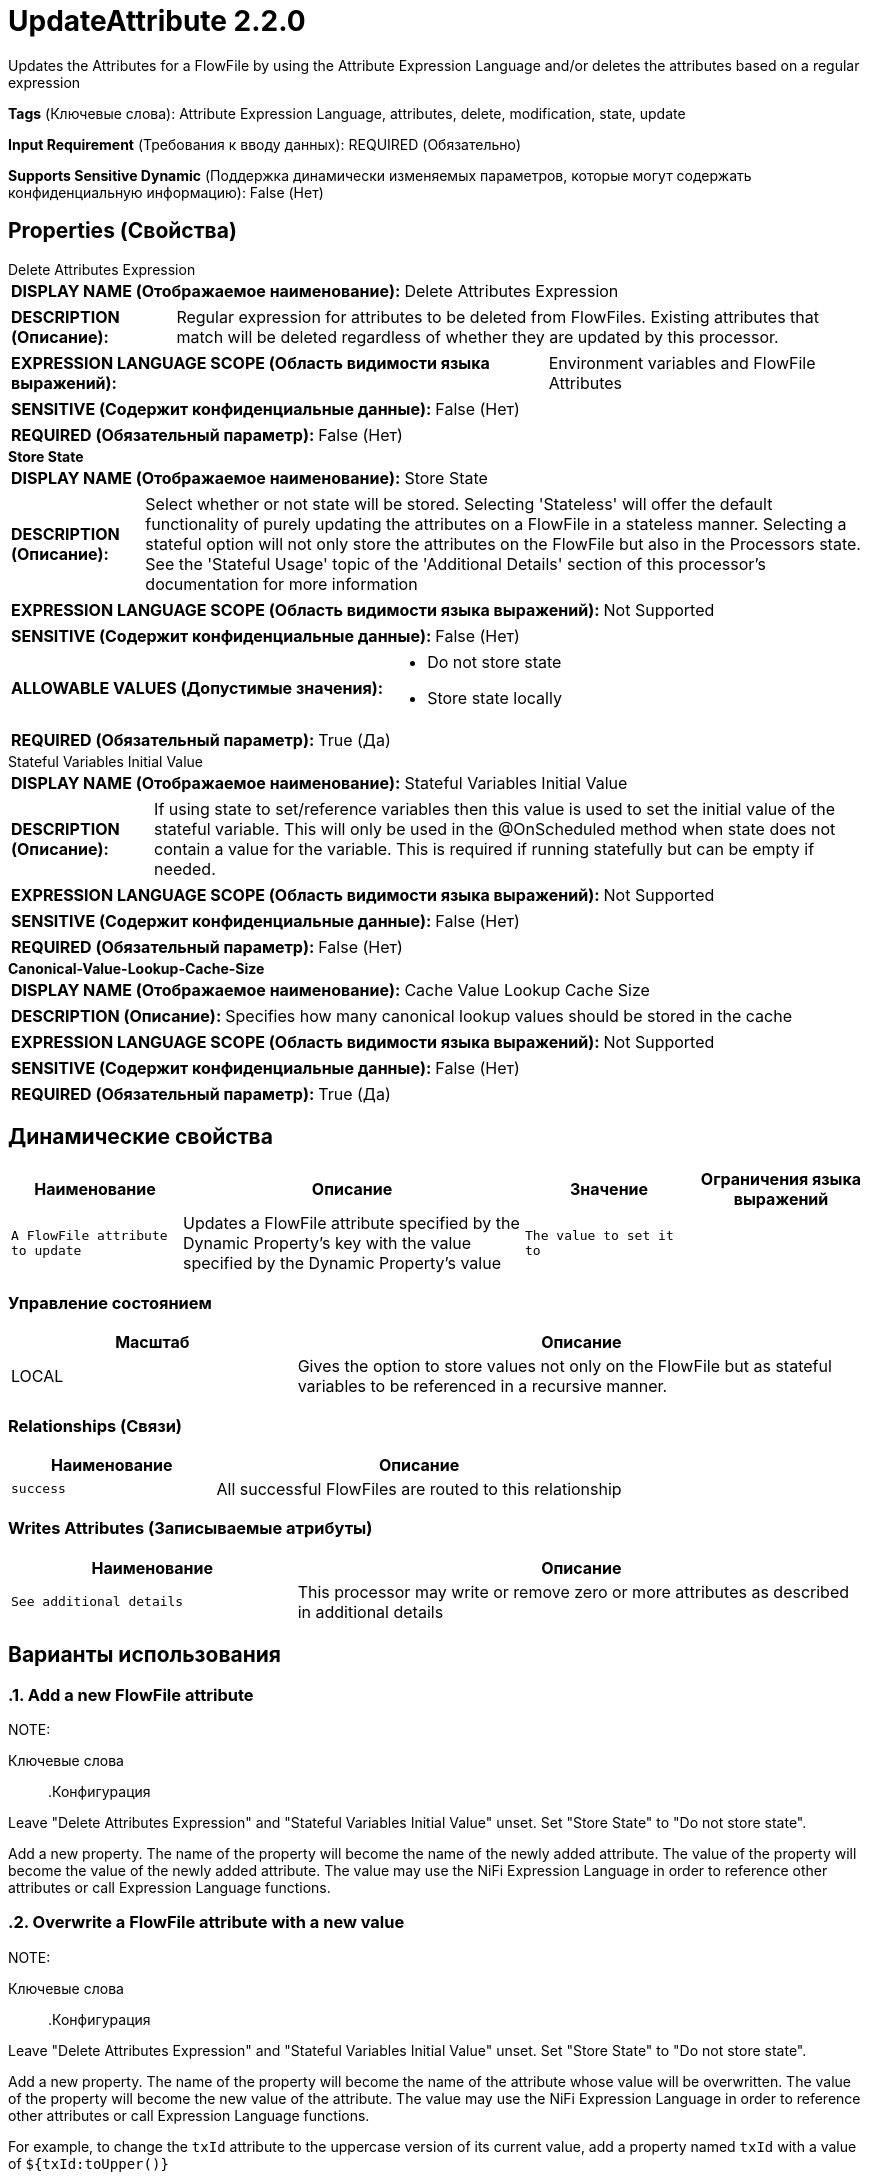 = UpdateAttribute 2.2.0

Updates the Attributes for a FlowFile by using the Attribute Expression Language and/or deletes the attributes based on a regular expression

[horizontal]
*Tags* (Ключевые слова):
Attribute Expression Language, attributes, delete, modification, state, update
[horizontal]
*Input Requirement* (Требования к вводу данных):
REQUIRED (Обязательно)
[horizontal]
*Supports Sensitive Dynamic* (Поддержка динамически изменяемых параметров, которые могут содержать конфиденциальную информацию):
 False (Нет) 



== Properties (Свойства)


.Delete Attributes Expression
************************************************
[horizontal]
*DISPLAY NAME (Отображаемое наименование):*:: Delete Attributes Expression

[horizontal]
*DESCRIPTION (Описание):*:: Regular expression for attributes to be deleted from FlowFiles.  Existing attributes that match will be deleted regardless of whether they are updated by this processor.


[horizontal]
*EXPRESSION LANGUAGE SCOPE (Область видимости языка выражений):*:: Environment variables and FlowFile Attributes
[horizontal]
*SENSITIVE (Содержит конфиденциальные данные):*::  False (Нет) 

[horizontal]
*REQUIRED (Обязательный параметр):*::  False (Нет) 
************************************************
.*Store State*
************************************************
[horizontal]
*DISPLAY NAME (Отображаемое наименование):*:: Store State

[horizontal]
*DESCRIPTION (Описание):*:: Select whether or not state will be stored. Selecting 'Stateless' will offer the default functionality of purely updating the attributes on a FlowFile in a stateless manner. Selecting a stateful option will not only store the attributes on the FlowFile but also in the Processors state. See the 'Stateful Usage' topic of the 'Additional Details' section of this processor's documentation for more information


[horizontal]
*EXPRESSION LANGUAGE SCOPE (Область видимости языка выражений):*:: Not Supported
[horizontal]
*SENSITIVE (Содержит конфиденциальные данные):*::  False (Нет) 

[horizontal]
*ALLOWABLE VALUES (Допустимые значения):*::

* Do not store state

* Store state locally


[horizontal]
*REQUIRED (Обязательный параметр):*::  True (Да) 
************************************************
.Stateful Variables Initial Value
************************************************
[horizontal]
*DISPLAY NAME (Отображаемое наименование):*:: Stateful Variables Initial Value

[horizontal]
*DESCRIPTION (Описание):*:: If using state to set/reference variables then this value is used to set the initial value of the stateful variable. This will only be used in the @OnScheduled method when state does not contain a value for the variable. This is required if running statefully but can be empty if needed.


[horizontal]
*EXPRESSION LANGUAGE SCOPE (Область видимости языка выражений):*:: Not Supported
[horizontal]
*SENSITIVE (Содержит конфиденциальные данные):*::  False (Нет) 

[horizontal]
*REQUIRED (Обязательный параметр):*::  False (Нет) 
************************************************
.*Canonical-Value-Lookup-Cache-Size*
************************************************
[horizontal]
*DISPLAY NAME (Отображаемое наименование):*:: Cache Value Lookup Cache Size

[horizontal]
*DESCRIPTION (Описание):*:: Specifies how many canonical lookup values should be stored in the cache


[horizontal]
*EXPRESSION LANGUAGE SCOPE (Область видимости языка выражений):*:: Not Supported
[horizontal]
*SENSITIVE (Содержит конфиденциальные данные):*::  False (Нет) 

[horizontal]
*REQUIRED (Обязательный параметр):*::  True (Да) 
************************************************


== Динамические свойства

[width="100%",cols="1a,2a,1a,1a",options="header",]
|===
|Наименование |Описание |Значение |Ограничения языка выражений

|`A FlowFile attribute to update`
|Updates a FlowFile attribute specified by the Dynamic Property's key with the value specified by the Dynamic Property's value
|`The value to set it to`
|

|===



=== Управление состоянием

[cols="1a,2a",options="header",]
|===
|Масштаб |Описание

|
LOCAL

|Gives the option to store values not only on the FlowFile but as stateful variables to be referenced in a recursive manner.
|===







=== Relationships (Связи)

[cols="1a,2a",options="header",]
|===
|Наименование |Описание

|`success`
|All successful FlowFiles are routed to this relationship

|===





=== Writes Attributes (Записываемые атрибуты)

[cols="1a,2a",options="header",]
|===
|Наименование |Описание

|`See additional details`
|This processor may write or remove zero or more attributes as described in additional details

|===



== Варианты использования
:sectnums:



=== Add a new FlowFile attribute


NOTE: 



Ключевые слова::



.Конфигурация
====
Leave "Delete Attributes Expression" and "Stateful Variables Initial Value" unset.
Set "Store State" to "Do not store state".

Add a new property. The name of the property will become the name of the newly added attribute.
The value of the property will become the value of the newly added attribute. The value may use the NiFi Expression Language in order to reference other
attributes or call Expression Language functions.

====


=== Overwrite a FlowFile attribute with a new value


NOTE: 



Ключевые слова::



.Конфигурация
====
Leave "Delete Attributes Expression" and "Stateful Variables Initial Value" unset.
Set "Store State" to "Do not store state".

Add a new property. The name of the property will become the name of the attribute whose value will be overwritten.
The value of the property will become the new value of the attribute. The value may use the NiFi Expression Language in order to reference other
attributes or call Expression Language functions.

For example, to change the `txId` attribute to the uppercase version of its current value, add a property named `txId` with a value of `${txId:toUpper()}`

====


=== Rename a file


NOTE: 



Ключевые слова::



.Конфигурация
====
Leave "Delete Attributes Expression" and "Stateful Variables Initial Value" unset.
Set "Store State" to "Do not store state".

Add a new property whose name is `filename` and whose value is the desired filename.

For example, to set the filename to `abc.txt`, add a property named `filename` with a value of `abc.txt`.
To add the `txId` attribute as a prefix to the filename, add a property named `filename` with a value of `${txId}${filename}`.
Or, to make the filename more readable, separate the txId from the rest of the filename with a hyphen by using a value of `${txId}-${filename}`.

====






